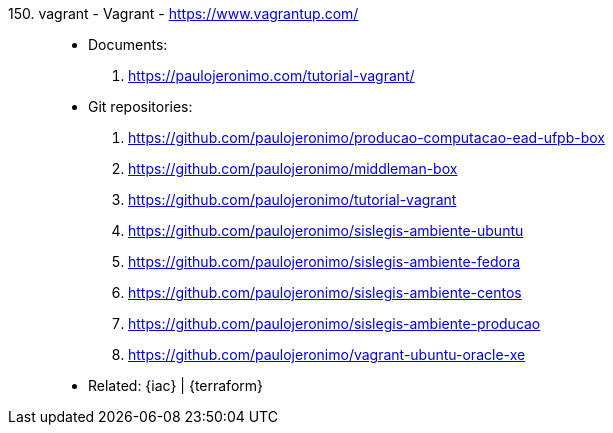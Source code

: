 [#vagrant]#150. vagrant - Vagrant# - https://www.vagrantup.com/::
* Documents:
. https://paulojeronimo.com/tutorial-vagrant/
* Git repositories:
. https://github.com/paulojeronimo/producao-computacao-ead-ufpb-box
. https://github.com/paulojeronimo/middleman-box
. https://github.com/paulojeronimo/tutorial-vagrant
. https://github.com/paulojeronimo/sislegis-ambiente-ubuntu
. https://github.com/paulojeronimo/sislegis-ambiente-fedora
. https://github.com/paulojeronimo/sislegis-ambiente-centos
. https://github.com/paulojeronimo/sislegis-ambiente-producao
. https://github.com/paulojeronimo/vagrant-ubuntu-oracle-xe
* Related: {iac} | {terraform}
